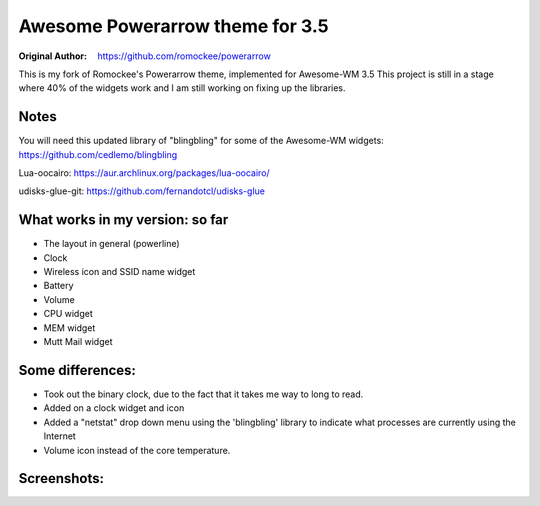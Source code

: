 Awesome Powerarrow theme for 3.5
================================

:Original Author: https://github.com/romockee/powerarrow

This is my fork of Romockee's Powerarrow theme, implemented
for Awesome-WM 3.5  This project is still in a stage where
40% of the widgets work and I am still working on fixing up
the libraries.


Notes
-----

You will need this updated library of "blingbling" for some
of the Awesome-WM widgets:
https://github.com/cedlemo/blingbling

Lua-oocairo:
https://aur.archlinux.org/packages/lua-oocairo/

udisks-glue-git:
https://github.com/fernandotcl/udisks-glue


What works in my version: so far
------------------------

- The layout in general (powerline)
- Clock
- Wireless icon and SSID name widget
- Battery
- Volume
- CPU widget
- MEM widget
- Mutt Mail widget

Some differences:
----------------

- Took out the binary clock, due to the fact that it takes me way to long to read.
- Added on a clock widget and icon
- Added a "netstat" drop down menu using the 'blingbling' library to indicate what processes are currently using the Internet
- Volume icon instead of the core temperature.

Screenshots:
-------------

.. image:: http://i.imgur.com/zWUKauq.jpg
.. image:: http://i.imgur.com/YrxaVyl.jpg
